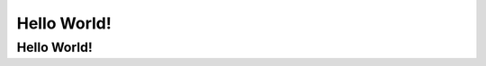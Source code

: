 .. _index:

****************************************
Hello World!
****************************************

.. meta::
    :description: Hi-de-hoo
    :keywords: Hello World!


.. _dsg-introduction:

Hello World!
============


.. raw:: html

    <embed>
	{CONTENT}
	</embed>
	